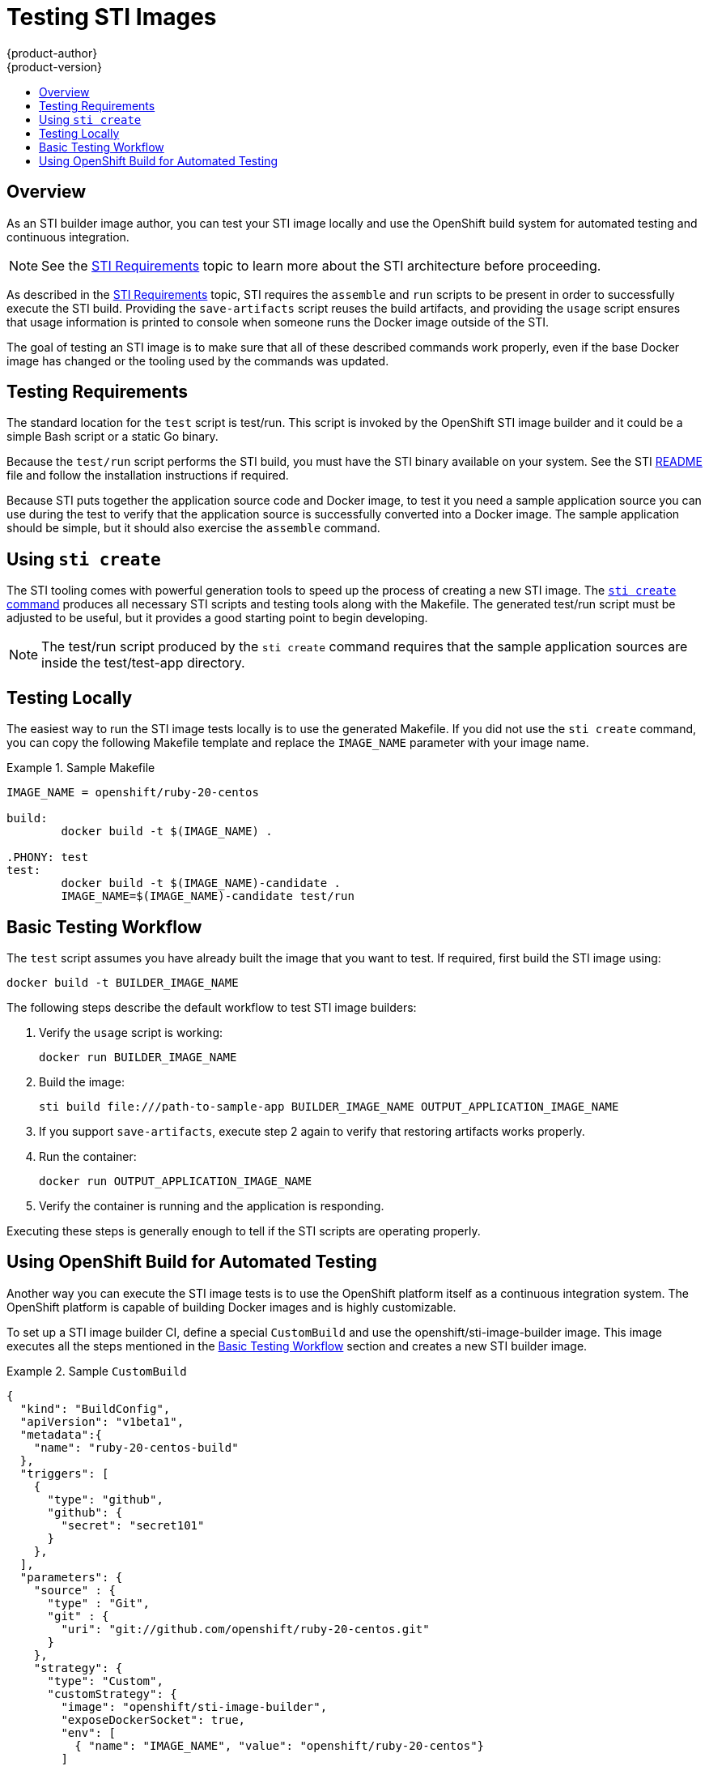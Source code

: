 = Testing STI Images
{product-author}
{product-version}
:data-uri:
:icons:
:experimental:
:toc: macro
:toc-title:

toc::[]

== Overview
As an STI builder image author, you can test your STI image locally and use the OpenShift build system for automated testing and continuous integration.

NOTE: See the link:sti.html[STI Requirements] topic to learn more about the STI architecture before proceeding.

As described in the link:sti.html[STI Requirements] topic, STI requires the `assemble` and `run` scripts to be present in order to successfully execute the STI build. Providing the `save-artifacts` script reuses the build artifacts, and providing the `usage` script ensures that usage information is printed to console when someone runs the Docker image outside of the STI.

The goal of testing an STI image is to make sure that all of these described commands work properly, even if the base Docker image has changed or the tooling used by the commands was updated.

== Testing Requirements
The standard location for the `test` script is [filename]#test/run#. This script is invoked by the OpenShift STI image builder and it could be a simple Bash script or a static Go binary.

Because the `test/run` script performs the STI build, you must have the STI binary available on your system. See the STI https://github.com/openshift/source-to-image/blob/master/README.md#installation[README] file and follow the installation instructions if required.

Because STI puts together the application source code and Docker image, to test it you need a sample application source you can use during the test to verify that the application source is successfully converted into a Docker image. The sample application should be simple, but it should also exercise the `assemble` command.

== Using `sti create`
The STI tooling comes with powerful generation tools to speed up the process of creating a new STI image. The https://github.com/openshift/source-to-image/blob/master/docs/cli.md#sti-create[`sti create` command] produces all necessary STI scripts and testing tools along with the [filename]#Makefile#. The generated [filename]#test/run# script must be adjusted to be useful, but it provides a good starting point to begin developing.

NOTE: The [filename]#test/run# script produced by the `sti create` command requires that the sample application sources are inside the [filename]#test/test-app# directory.

== Testing Locally
The easiest way to run the STI image tests locally is to use the generated [filename]#Makefile#. If you did not use the `sti create` command, you can copy the following [filename]#Makefile# template and replace the `IMAGE_NAME` parameter with your image name.

.Sample Makefile
====

----
IMAGE_NAME = openshift/ruby-20-centos

build:
	docker build -t $(IMAGE_NAME) .

.PHONY: test
test:
	docker build -t $(IMAGE_NAME)-candidate .
	IMAGE_NAME=$(IMAGE_NAME)-candidate test/run
----
====

== Basic Testing Workflow
The `test` script assumes you have already built the image that you want to test. If required, first build the STI image using:

----
docker build -t BUILDER_IMAGE_NAME
----

The following steps describe the default workflow to test STI image builders:

. Verify the `usage` script is working:
+
----
docker run BUILDER_IMAGE_NAME
----
+
. Build the image:
+
----
sti build file:///path-to-sample-app BUILDER_IMAGE_NAME OUTPUT_APPLICATION_IMAGE_NAME
----
+
. If you support `save-artifacts`, execute step 2 again to verify that restoring artifacts works properly.
+
. Run the container:
+
----
docker run OUTPUT_APPLICATION_IMAGE_NAME
----
. Verify the container is running and the application is responding.

Executing these steps is generally enough to tell if the STI scripts are operating properly.

== Using OpenShift Build for Automated Testing
Another way you can execute the STI image tests is to use the OpenShift platform itself as a continuous integration system. The OpenShift platform is capable of building Docker images and is highly customizable.

To set up a STI image builder CI, define a special `CustomBuild` and use the [sysitem]#openshift/sti-image-builder# image. This image executes all the steps mentioned in the link:#basic-testing-workflow[Basic Testing Workflow] section and creates a new STI builder image.

.Sample `CustomBuild`
====

----
{
  "kind": "BuildConfig",
  "apiVersion": "v1beta1",
  "metadata":{
    "name": "ruby-20-centos-build"
  },
  "triggers": [
    {
      "type": "github",
      "github": {
        "secret": "secret101"
      }
    },
  ],
  "parameters": {
    "source" : {
      "type" : "Git",
      "git" : {
        "uri": "git://github.com/openshift/ruby-20-centos.git"
      }
    },
    "strategy": {
      "type": "Custom",
      "customStrategy": {
        "image": "openshift/sti-image-builder",
        "exposeDockerSocket": true,
        "env": [
          { "name": "IMAGE_NAME", "value": "openshift/ruby-20-centos"}
        ]
      }
    }
  },
  "labels": {
    "name": "ruby-20-centos-build"
  }
}
----
====

You can use the `osc create` command to create this `BuildConfig`. After the `BuildConfig` is created, you can start the build using the following command:

----
osc start-build ruby-20-centos-build
----

If your OpenShift instance is hosted on a public IP address, then the build is triggered each time you push into your STI builder image GitHub repository.

You can also use the `CustomBuild` to trigger a rebuild for your applications based on the STI image you updated. In that case, you must specify the `Output` field in the `parameters` section and define to which Docker registry the image should be pushed after a successful build.
